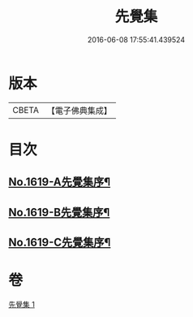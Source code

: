 #+TITLE: 先覺集 
#+DATE: 2016-06-08 17:55:41.439524

* 版本
 |     CBETA|【電子佛典集成】|

* 目次
** [[file:KR6q0049_001.txt::001-0178c1][No.1619-A先覺集序¶]]
** [[file:KR6q0049_001.txt::001-0179a3][No.1619-B先覺集序¶]]
** [[file:KR6q0049_001.txt::001-0179a14][No.1619-C先覺集序¶]]

* 卷
[[file:KR6q0049_001.txt][先覺集 1]]

